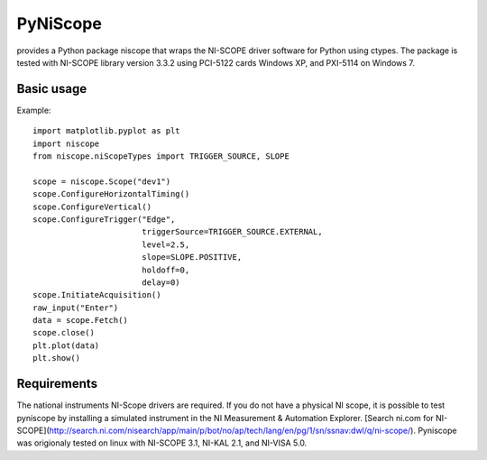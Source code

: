 =========
PyNiScope
=========
provides a Python package niscope that wraps the NI-SCOPE driver software for Python using ctypes.
The package is tested with NI-SCOPE library version 3.3.2 using PCI-5122 cards Windows XP, and PXI-5114 on Windows 7.

-----------
Basic usage
-----------

Example::

    import matplotlib.pyplot as plt
    import niscope
    from niscope.niScopeTypes import TRIGGER_SOURCE, SLOPE

    scope = niscope.Scope("dev1")
    scope.ConfigureHorizontalTiming()
    scope.ConfigureVertical()
    scope.ConfigureTrigger("Edge", 
                           triggerSource=TRIGGER_SOURCE.EXTERNAL,
                           level=2.5,
                           slope=SLOPE.POSITIVE,
                           holdoff=0,
                           delay=0)
    scope.InitiateAcquisition()
    raw_input("Enter")
    data = scope.Fetch()
    scope.close()
    plt.plot(data)
    plt.show()

------------
Requirements
------------

The national instruments NI-Scope drivers are required. If you do not have a physical NI scope, it is possible to test pyniscope by installing a simulated instrument in the NI Measurement & Automation Explorer.
[Search ni.com for NI-SCOPE](http://search.ni.com/nisearch/app/main/p/bot/no/ap/tech/lang/en/pg/1/sn/ssnav:dwl/q/ni-scope/).
Pyniscope was origionaly tested on linux with NI-SCOPE 3.1, NI-KAL 2.1, and NI-VISA 5.0.
